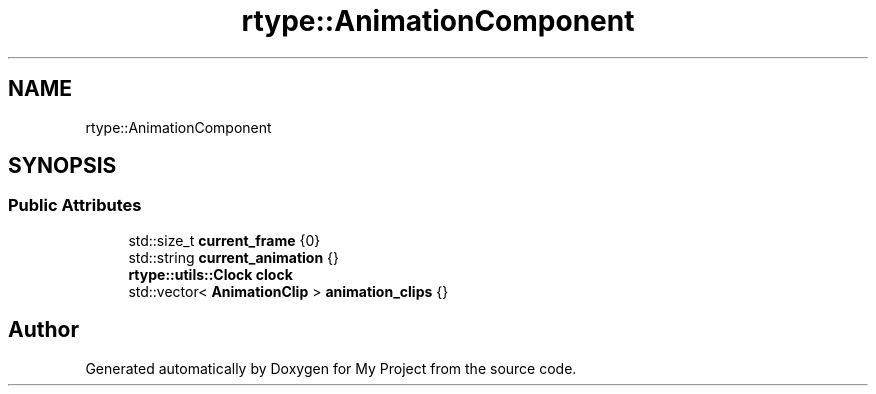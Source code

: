.TH "rtype::AnimationComponent" 3 "Tue Jan 9 2024" "My Project" \" -*- nroff -*-
.ad l
.nh
.SH NAME
rtype::AnimationComponent
.SH SYNOPSIS
.br
.PP
.SS "Public Attributes"

.in +1c
.ti -1c
.RI "std::size_t \fBcurrent_frame\fP {0}"
.br
.ti -1c
.RI "std::string \fBcurrent_animation\fP {}"
.br
.ti -1c
.RI "\fBrtype::utils::Clock\fP \fBclock\fP"
.br
.ti -1c
.RI "std::vector< \fBAnimationClip\fP > \fBanimation_clips\fP {}"
.br
.in -1c

.SH "Author"
.PP 
Generated automatically by Doxygen for My Project from the source code\&.
